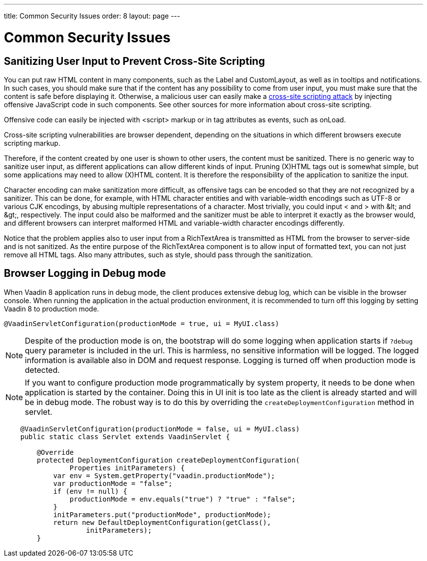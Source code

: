 ---
title: Common Security Issues
order: 8
layout: page
---

[[advanced.security]]
= Common Security Issues

[[advanced.security.sanitizing]]
== Sanitizing User Input to Prevent Cross-Site Scripting

You can put raw HTML content in many components, such as the [classname]#Label#
and [classname]#CustomLayout#, as well as in tooltips and notifications. In such
cases, you should make sure that if the content has any possibility to come from
user input, you must make sure that the content is safe before displaying it.
Otherwise, a malicious user can easily make a
link:https://en.wikipedia.org/wiki/Cross-site_scripting[cross-site scripting
attack] by injecting offensive JavaScript code in such components. See other
sources for more information about cross-site scripting.

Offensive code can easily be injected with [literal]#++<script>++# markup or in
tag attributes as events, such as [parameter]#onLoad#.

// TODO Consider an example, Alice, Bob, etc.

Cross-site scripting vulnerabilities are browser dependent, depending on the
situations in which different browsers execute scripting markup.

Therefore, if the content created by one user is shown to other users, the
content must be sanitized. There is no generic way to sanitize user input, as
different applications can allow different kinds of input. Pruning (X)HTML tags
out is somewhat simple, but some applications may need to allow (X)HTML content.
It is therefore the responsibility of the application to sanitize the input.

Character encoding can make sanitization more difficult, as offensive tags can
be encoded so that they are not recognized by a sanitizer. This can be done, for
example, with HTML character entities and with variable-width encodings such as
UTF-8 or various CJK encodings, by abusing multiple representations of a
character. Most trivially, you could input [literal]#++<++# and [literal]#++>++#
with [literal]#++&lt;++# and [literal]#++&gt;++#, respectively. The input could
also be malformed and the sanitizer must be able to interpret it exactly as the
browser would, and different browsers can interpret malformed HTML and
variable-width character encodings differently.

Notice that the problem applies also to user input from a
[classname]#RichTextArea# is transmitted as HTML from the browser to server-side
and is not sanitized. As the entire purpose of the [classname]#RichTextArea#
component is to allow input of formatted text, you can not just remove all HTML
tags. Also many attributes, such as [parameter]#style#, should pass through the
sanitization.

[[advanced.security.logging]]
== Browser Logging in Debug mode

When Vaadin 8 application runs in debug mode, the client produces extensive debug
log, which can be visible in the browser console. When running the application
in the actual production environment, it is recommended to turn off this logging
by setting Vaadin 8 to production mode.

[source, java]
----
@VaadinServletConfiguration(productionMode = true, ui = MyUI.class)
----

[NOTE]
Despite of the production mode is on, the bootstrap will do some logging when
application starts if `?debug` query parameter is included in the url. This is
harmless, no sensitive information will be logged. The logged information is
available also in DOM and request response. Logging is turned off when production
mode is detected.

[NOTE]
If you want to configure production mode programmatically by system property,
it needs to be done when application is started by the container. Doing this in
UI init is too late as the client is already started and will be in debug mode.
The robust way is to do this by overriding the `createDeploymentConfiguration` method
in servlet.

[source,java]
----
    @VaadinServletConfiguration(productionMode = false, ui = MyUI.class)
    public static class Servlet extends VaadinServlet {

        @Override
        protected DeploymentConfiguration createDeploymentConfiguration(
                Properties initParameters) {
            var env = System.getProperty("vaadin.productionMode");
            var productionMode = "false";
            if (env != null) {
                productionMode = env.equals("true") ? "true" : "false";
            }
            initParameters.put("productionMode", productionMode);
            return new DefaultDeploymentConfiguration(getClass(),
                    initParameters);
        }
----
